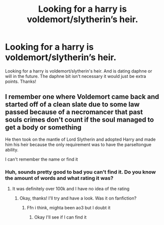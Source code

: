 #+TITLE: Looking for a harry is voldemort/slytherin’s heir.

* Looking for a harry is voldemort/slytherin’s heir.
:PROPERTIES:
:Author: Gravityle321
:Score: 2
:DateUnix: 1586321288.0
:DateShort: 2020-Apr-08
:FlairText: Request
:END:
Looking for a harry is voldemort/slytherin's heir. And is dating daphne or will in the future. The daphne bit isn't necessary it would just be extra points. Thanks!


** I remember one where Voldemort came back and started off of a clean slate due to some law passed because of a necromancer that past souls crimes don't count if the soul managed to get a body or something

He then took on the mantle of Lord Slytherin and adopted Harry and made him his heir because the only requirement was to have the parseltongue ability.

I can't remember the name or find it
:PROPERTIES:
:Author: Erkkifloof
:Score: 2
:DateUnix: 1586338952.0
:DateShort: 2020-Apr-08
:END:

*** Huh, sounds pretty good to bad you can't find it. Do you know the amount of words and what rating it was?
:PROPERTIES:
:Author: Gravityle321
:Score: 1
:DateUnix: 1586343413.0
:DateShort: 2020-Apr-08
:END:

**** It was definitely over 100k and I have no idea of the rating
:PROPERTIES:
:Author: Erkkifloof
:Score: 2
:DateUnix: 1586359150.0
:DateShort: 2020-Apr-08
:END:

***** Okay, thanks! I'll try and have a look. Was it on fanfiction?
:PROPERTIES:
:Author: Gravityle321
:Score: 1
:DateUnix: 1586383115.0
:DateShort: 2020-Apr-09
:END:

****** Ffn i think, mighta been ao3 but I doubt it
:PROPERTIES:
:Author: Erkkifloof
:Score: 1
:DateUnix: 1586407846.0
:DateShort: 2020-Apr-09
:END:

******* Okay I'll see if I can find it
:PROPERTIES:
:Author: Gravityle321
:Score: 1
:DateUnix: 1586407883.0
:DateShort: 2020-Apr-09
:END:
